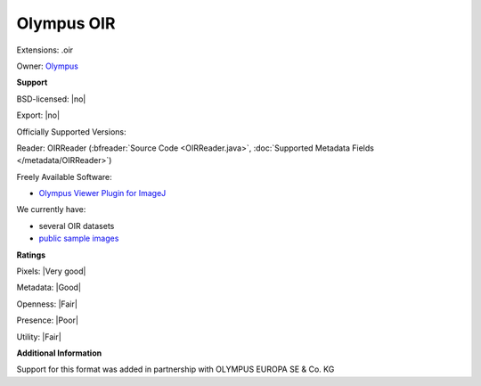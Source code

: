 .. index:: Olympus OIR
.. index:: .oir

Olympus OIR
===============================================================================

Extensions: .oir


Owner: `Olympus <https://www.olympus-global.com>`_

**Support**


BSD-licensed: |no|

Export: |no|

Officially Supported Versions: 

Reader: OIRReader (:bfreader:`Source Code <OIRReader.java>`, :doc:`Supported Metadata Fields </metadata/OIRReader>`)


Freely Available Software:

- `Olympus Viewer Plugin for ImageJ <http://imagej.net/OlympusImageJPlugin>`_


We currently have:

* several OIR datasets 
* `public sample images <https://downloads.openmicroscopy.org/images/Olympus-OIR>`_



**Ratings**


Pixels: |Very good|

Metadata: |Good|

Openness: |Fair|

Presence: |Poor|

Utility: |Fair|

**Additional Information**


Support for this format was added in partnership with OLYMPUS EUROPA SE & Co. KG
